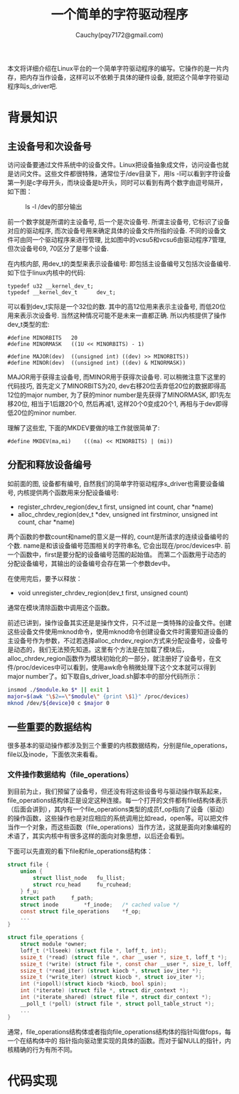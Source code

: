 #+TITLE:一个简单的字符驱动程序
#+AUTHOR:Cauchy(pqy7172@gmail.com)
#+OPTIONS: ^:nil
#+EMAIL: pqy7172@gmail.com
#+HTML_HEAD: <link rel="stylesheet" href="../../org-manual.css" type="text/css">

本文将详细介绍在Linux平台的一个简单字符驱动程序的编写。它操作的是一片内存，把内存当作设备，这样可以不依赖于具体的硬件设备, 就把这个简单字符驱动程序叫s_driver吧.

* 背景知识
** 主设备号和次设备号
访问设备要通过文件系统中的设备文件。Linux把设备抽象成文件，访问设备也就是访问文件。这些文件都很特殊，通常位于/dev目录下，用ls -l可以看到字符设备第一列是c字母开头，而块设备是b开头，同时可以看到有两个数字由逗号隔开，如下图：
#+CAPTION: ls -l /dev的部分输出
#+ATTR_HTML: :align centering
#+ATTR_HTML: :width 30% :height 30%
[[./img/ls-l.png]]

前一个数字就是所谓的主设备号, 后一个是次设备号. 所谓主设备号, 它标识了设备对应的驱动程序, 而次设备号用来确定具体的设备文件所指的设备. 不同的设备文件可由同一个驱动程序来进行管理, 比如图中的vcsu5和vcsu6由驱动程序7管理, 但次设备号69, 70区分了是哪个设备.

在内核内部, 用dev_t的类型来表示设备编号: 即包括主设备编号又包括次设备编号. 如下位于linux内核中的代码:
#+begin_src C++ :includes <stdio.h>
typedef u32 __kernel_dev_t;
typedef __kernel_dev_t		dev_t;
#+end_src
可以看到dev_t实际是一个32位的数. 其中的高12位用来表示主设备号, 而低20位用来表示次设备号. 当然这种情况可能不是未来一直都正确. 所以内核提供了操作dev_t类型的宏:
#+begin_src C++ :includes <stdio.h>
#define MINORBITS	20
#define MINORMASK	((1U << MINORBITS) - 1)

#define MAJOR(dev)	((unsigned int) ((dev) >> MINORBITS))
#define MINOR(dev)	((unsigned int) ((dev) & MINORMASK))
#+end_src
MAJOR用于获得主设备号, 而MINOR用于获得次设备号. 可以稍微注意下这里的代码技巧, 首先定义了MINORBITS为20, dev右移20位丢弃低20位的数据即得高12位的major number, 为了获的minor number是先获得了MINORMASK, 即1先左移20位, 相当于1后跟20个0, 然后再减1, 这样20个0变成20个1, 再相与于dev即得低20位的minor number.

理解了这些宏, 下面的MKDEV要做的啥工作就很简单了:
#+begin_src C++ :includes <stdio.h>
#define MKDEV(ma,mi)	(((ma) << MINORBITS) | (mi))
#+end_src
** 分配和释放设备编号
如前面的图, 设备都有编号, 自然我们的简单字符驱动程序s_driver也需要设备编号, 内核提供两个函数用来分配设备编号:
- register_chrdev_region(dev_t first, unsigned int count, char *name)
- alloc_chrdev_region(dev_t *dev, unsigned int firstminor, unsigned int count, char *name)

两个函数的参数count和name的意义是一样的, count是所请求的连续设备编号的个数. name是和该设备编号范围相关的字符串名, 它会出现在/proc/devices中. 前一个函数中，first是要分配的设备编号范围的起始值。 而第二个函数用于动态的分配设备编号，其输出的设备编号会存在第一个参数dev中。

在使用完后，要予以释放：
- void unregister_chrdev_region(dev_t first, unsigned count)

通常在模块清除函数中调用这个函数。

前述已讲到，操作设备其实还是是操作文件，只不过是一类特殊的设备文件。创建这些设备文件使用mknod命令，使用mknod命令创建设备文件时需要知道设备的主设备号作为参数，不过若选择alloc_chrdev_region方式来分配设备号，设备号是动态的，我们无法预先知道。这里有个方法是在加载了模块后，alloc_chrdev_region函数作为模块初始化的一部分，就注册好了设备号，在文件/proc/devices中可以看到，使用awk命令稍微处理下这个文本就可以得到major number了。如下取自s_driver_load.sh脚本中的部分代码所示：
#+begin_src bash :includes <stdio.h>
insmod ./$module.ko $* || exit 1
major=$(awk "\$2==\"$module\" {print \$1}" /proc/devices)
mknod /dev/${device}0 c $major 0
#+end_src

** 一些重要的数据结构
很多基本的驱动操作都涉及到三个重要的内核数据结构，分别是file_operations，file以及inode，下面依次来看看。

*** 文件操作数据结构（file_operations）
到目前为止，我们预留了设备号，但还没有将这些设备号与驱动操作联系起来，file_operations结构体正是设定这种连接。每一个打开的文件都有file结构体表示（后面会讲到），其内有一个file_operations类型的成员f_op指向了设备（驱动）的操作函数，这些操作也是对应相应的系统调用比如read，open等。可以把文件当作一个对象，而这些函数（file_operations）当作方法，这就是面向对象编程的术语了，其实内核中有很多这样的面向对象思想，以后还会看到。

下面可以先直观的看下file和file_operations结构体：
#+begin_src c :includes <stdio.h>
struct file {
	union {
		struct llist_node	fu_llist;
		struct rcu_head 	fu_rcuhead;
	} f_u;
	struct path		f_path;
	struct inode		*f_inode;	/* cached value */
	const struct file_operations	*f_op;
    ...
}
#+end_src
#+begin_src c :includes <stdio.h>
struct file_operations {
	struct module *owner;
	loff_t (*llseek) (struct file *, loff_t, int);
	ssize_t (*read) (struct file *, char __user *, size_t, loff_t *);
	ssize_t (*write) (struct file *, const char __user *, size_t, loff_t *);
	ssize_t (*read_iter) (struct kiocb *, struct iov_iter *);
	ssize_t (*write_iter) (struct kiocb *, struct iov_iter *);
	int (*iopoll)(struct kiocb *kiocb, bool spin);
	int (*iterate) (struct file *, struct dir_context *);
	int (*iterate_shared) (struct file *, struct dir_context *);
	__poll_t (*poll) (struct file *, struct poll_table_struct *);
    ...
}
#+end_src

通常，file_operations结构体或者指向file_operations结构体的指针叫做fops，每一个在结构体中的
指针指向驱动里实现的具体的函数。而对于留NULL的指针，内核精确的行为有所不同。
* 代码实现

